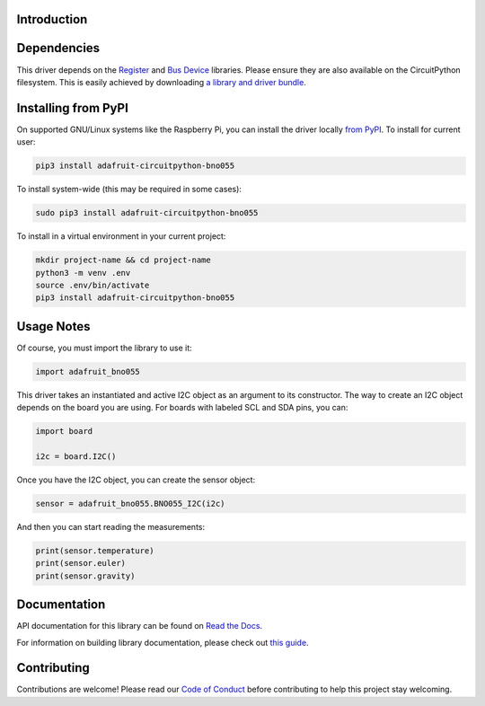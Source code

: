 Introduction
============

.. image:: https://readthedocs.org/projects/adafruit-circuitpython-bno055/badge/?version=latest
    :target: https://docs.circuitpython.org/projects/bno055/en/latest/
    :alt: Documentation Status

.. image :: https://github.com/adafruit/Adafruit_CircuitPython_Bundle/blob/main/badges/adafruit_discord.svg
    :target: https://adafru.it/discord
    :alt: Discord

.. image:: https://github.com/adafruit/Adafruit_CircuitPython_BNO055/workflows/Build%20CI/badge.svg
    :target: https://github.com/adafruit/Adafruit_CircuitPython_BNO055/actions/
    :alt: Build Status


Dependencies
=============

This driver depends on the `Register
<https://github.com/adafruit/Adafruit_CircuitPython_Register>`_ and `Bus Device
<https://github.com/adafruit/Adafruit_CircuitPython_BusDevice>`_ libraries.
Please ensure they are also available on the CircuitPython filesystem.  This is
easily achieved by downloading `a library and driver bundle
<https://github.com/adafruit/Adafruit_CircuitPython_Bundle>`_.

Installing from PyPI
====================

On supported GNU/Linux systems like the Raspberry Pi, you can install the driver locally `from
PyPI <https://pypi.org/project/adafruit-circuitpython-bno055/>`_. To install for current user:

.. code-block:: shell

    pip3 install adafruit-circuitpython-bno055

To install system-wide (this may be required in some cases):

.. code-block:: shell

    sudo pip3 install adafruit-circuitpython-bno055

To install in a virtual environment in your current project:

.. code-block:: shell

    mkdir project-name && cd project-name
    python3 -m venv .env
    source .env/bin/activate
    pip3 install adafruit-circuitpython-bno055

Usage Notes
===========

Of course, you must import the library to use it:

.. code:: python3

    import adafruit_bno055


This driver takes an instantiated and active I2C object as an argument to its
constructor.  The way to create an I2C object depends on the board you are
using. For boards with labeled SCL and SDA pins, you can:

.. code:: python3

    import board

    i2c = board.I2C()

Once you have the I2C object, you can create the sensor object:

.. code:: python3

    sensor = adafruit_bno055.BNO055_I2C(i2c)


And then you can start reading the measurements:

.. code:: python3

    print(sensor.temperature)
    print(sensor.euler)
    print(sensor.gravity)


Documentation
=============

API documentation for this library can be found on `Read the Docs <https://docs.circuitpython.org/projects/bno055/en/latest/>`_.

For information on building library documentation, please check out `this guide <https://learn.adafruit.com/creating-and-sharing-a-circuitpython-library/sharing-our-docs-on-readthedocs#sphinx-5-1>`_.

Contributing
============

Contributions are welcome! Please read our `Code of Conduct
<https://github.com/adafruit/Adafruit_CircuitPython_bno055/blob/main/CODE_OF_CONDUCT.md>`_
before contributing to help this project stay welcoming.
